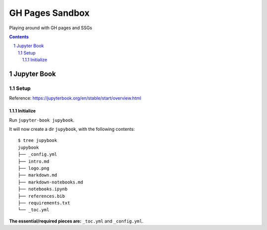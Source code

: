 ################
GH Pages Sandbox
################
Playing around with GH pages and SSGs 

.. contents::
.. section-numbering::


Jupyter Book
############

=====
Setup
=====
Reference: https://jupyterbook.org/en/stable/start/overview.html

Initialize
==========
Run ``jupyter-book jupybook``.

It will now create a dir ``jupybook``, with the following contents::

    $ tree jupybook
    jupybook
    ├── _config.yml
    ├── intro.md
    ├── logo.png
    ├── markdown.md
    ├── markdown-notebooks.md
    ├── notebooks.ipynb
    ├── references.bib
    ├── requirements.txt
    └── _toc.yml

**The essential/required pieces are:** ``_toc.yml`` and ``_config.yml``.

